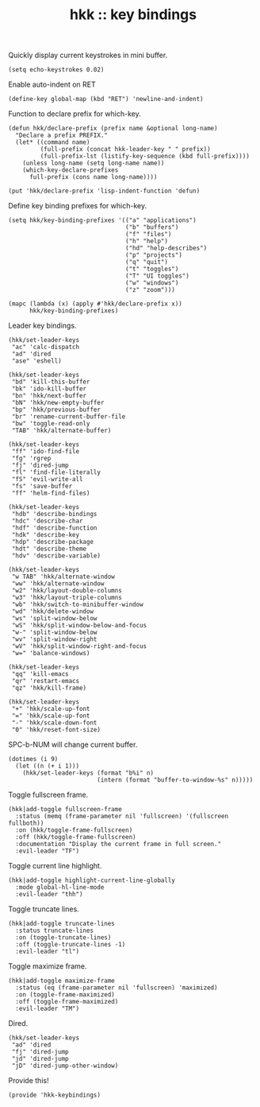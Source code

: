 #+TITLE: hkk :: key bindings


Quickly display current keystrokes in mini buffer.
#+begin_src elisp
  (setq echo-keystrokes 0.02)
#+end_src


Enable auto-indent on RET
#+begin_src elisp
    (define-key global-map (kbd "RET") 'newline-and-indent)
#+end_src

Function to declare prefix for which-key.
#+begin_src elisp
  (defun hkk/declare-prefix (prefix name &optional long-name)
    "Declare a prefix PREFIX."
    (let* ((command name)
           (full-prefix (concat hkk-leader-key " " prefix))
           (full-prefix-lst (listify-key-sequence (kbd full-prefix))))
      (unless long-name (setq long-name name))
      (which-key-declare-prefixes
        full-prefix (cons name long-name))))

  (put 'hkk/declare-prefix 'lisp-indent-function 'defun)
#+end_src

Define key binding prefixes for which-key.
#+begin_src elisp
  (setq hkk/key-binding-prefixes '(("a" "applications")
                                   ("b" "buffers")
                                   ("f" "files")
                                   ("h" "help")
                                   ("hd" "help-describes")
                                   ("p" "projects")
                                   ("q" "quit")
                                   ("t" "toggles")
                                   ("T" "UI toggles")
                                   ("w" "windows")
                                   ("z" "zoom")))

  (mapc (lambda (x) (apply #'hkk/declare-prefix x))
        hkk/key-binding-prefixes)
#+end_src


Leader key bindings.
#+begin_src elisp
  (hkk/set-leader-keys
   "ac" 'calc-dispatch
   "ad" 'dired
   "ase" 'eshell)

  (hkk/set-leader-keys
   "bd" 'kill-this-buffer
   "bk" 'ido-kill-buffer
   "bn" 'hkk/next-buffer
   "bN" 'hkk/new-empty-buffer
   "bp" 'hkk/previous-buffer
   "br" 'rename-current-buffer-file
   "bw" 'toggle-read-only
   "TAB" 'hkk/alternate-buffer)

  (hkk/set-leader-keys
   "ff" 'ido-find-file
   "fg" 'rgrep
   "fj" 'dired-jump
   "fl" 'find-file-literally
   "fS" 'evil-write-all
   "fs" 'save-buffer
   "ff" 'helm-find-files)

  (hkk/set-leader-keys
   "hdb" 'describe-bindings
   "hdc" 'describe-char
   "hdf" 'describe-function
   "hdk" 'describe-key
   "hdp" 'describe-package
   "hdt" 'describe-theme
   "hdv" 'describe-variable)

  (hkk/set-leader-keys
   "w TAB" 'hkk/alternate-window
   "ww" 'hkk/alternate-window
   "w2" 'hkk/layout-double-columns
   "w3" 'hkk/layout-triple-columns
   "wb" 'hkk/switch-to-minibuffer-window
   "wd" 'hkk/delete-window
   "ws" 'split-window-below
   "wS" 'hkk/split-window-below-and-focus
   "w-" 'split-window-below
   "wv" 'split-window-right
   "wV" 'hkk/split-window-right-and-focus
   "w=" 'balance-windows)

  (hkk/set-leader-keys
   "qq" 'kill-emacs
   "qr" 'restart-emacs
   "qz" 'hkk/kill-frame)

  (hkk/set-leader-keys
   "+" 'hkk/scale-up-font
   "=" 'hkk/scale-up-font
   "-" 'hkk/scale-down-font
   "0" 'hkk/reset-font-size)
#+end_src

SPC-b-NUM will change current buffer.
#+begin_src elisp
  (dotimes (i 9)
    (let ((n (+ i 1)))
      (hkk/set-leader-keys (format "b%i" n)
                           (intern (format "buffer-to-window-%s" n)))))
#+end_src

Toggle fullscreen frame.
#+begin_src elisp
  (hkk|add-toggle fullscreen-frame
    :status (memq (frame-parameter nil 'fullscreen) '(fullscreen fullboth))
    :on (hkk/toggle-frame-fullscreen)
    :off (hkk/toggle-frame-fullscreen)
    :documentation "Display the current frame in full screen."
    :evil-leader "TF")
#+end_src

Toggle current line highlight.
#+begin_src elisp
  (hkk|add-toggle highlight-current-line-globally
    :mode global-hl-line-mode
    :evil-leader "thh")
#+end_src

Toggle truncate lines.
#+begin_src elisp
  (hkk|add-toggle truncate-lines
    :status truncate-lines
    :on (toggle-truncate-lines)
    :off (toggle-truncate-lines -1)
    :evil-leader "tl")
#+end_src


Toggle maximize frame.
#+begin_src elisp
  (hkk|add-toggle maximize-frame
    :status (eq (frame-parameter nil 'fullscreen) 'maximized)
    :on (toggle-frame-maximized)
    :off (toggle-frame-maximized)
    :evil-leader "TM")
#+end_src

Dired.
#+begin_src elisp
  (hkk/set-leader-keys
   "ad" 'dired
   "fj" 'dired-jump
   "jd" 'dired-jump
   "jD" 'dired-jump-other-window)
#+end_src



Provide this!
#+begin_src elisp
(provide 'hkk-keybindings)
#+end_src


#+PROPERTY: tangle "~/.emacs.d/hkk/hkk-keybindings.el"
